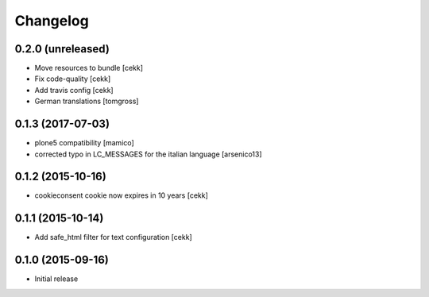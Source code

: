 Changelog
=========

0.2.0 (unreleased)
------------------

- Move resources to bundle
  [cekk]
- Fix code-quality
  [cekk]
- Add travis config
  [cekk]
- German translations
  [tomgross]

0.1.3 (2017-07-03)
------------------

- plone5 compatibility [mamico]
- corrected typo in LC_MESSAGES for the italian language [arsenico13]


0.1.2 (2015-10-16)
------------------

- cookieconsent cookie now expires in 10 years
  [cekk]


0.1.1 (2015-10-14)
------------------

- Add safe_html filter for text configuration
  [cekk]


0.1.0 (2015-09-16)
------------------

- Initial release
